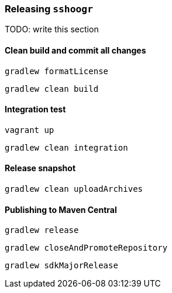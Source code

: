 === Releasing `sshoogr`

TODO: write this section

==== Clean build and commit all changes

`gradlew formatLicense`

`gradlew clean build`


==== Integration test

`vagrant up`

`gradlew clean integration`


==== Release snapshot

`gradlew clean uploadArchives`


==== Publishing to Maven Central

`gradlew release`

`gradlew closeAndPromoteRepository`

`gradlew sdkMajorRelease`


